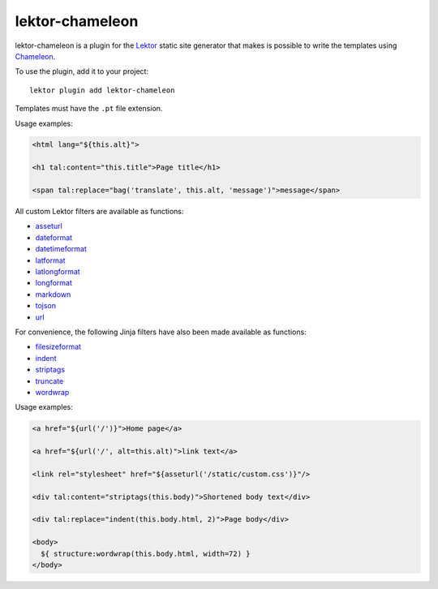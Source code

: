 lektor-chameleon
================

lektor-chameleon is a plugin for the `Lektor <https://www.getlektor.com>`_
static site generator
that makes is possible to write the templates
using `Chameleon <https://chameleon.readthedocs.io/>`_.

To use the plugin, add it to your project::

  lektor plugin add lektor-chameleon

Templates must have the ``.pt`` file extension.

Usage examples:

.. code:: html

   <html lang="${this.alt}">

   <h1 tal:content="this.title">Page title</h1>

   <span tal:replace="bag('translate', this.alt, 'message')">message</span>

All custom Lektor filters are available as functions:

- `asseturl <https://www.getlektor.com/docs/api/templates/filters/asseturl/>`_
- `dateformat <https://www.getlektor.com/docs/api/templates/filters/dateformat/>`_
- `datetimeformat <https://www.getlektor.com/docs/api/templates/filters/datetimeformat/>`_
- `latformat <https://www.getlektor.com/docs/api/templates/filters/latformat/>`_
- `latlongformat <https://www.getlektor.com/docs/api/templates/filters/latlongformat/>`_
- `longformat <https://www.getlektor.com/docs/api/templates/filters/longformat/>`_
- `markdown <https://www.getlektor.com/docs/api/templates/filters/markdown/>`_
- `tojson <https://www.getlektor.com/docs/api/templates/filters/tojson/>`_
- `url <https://www.getlektor.com/docs/api/templates/filters/url/>`_

For convenience, the following Jinja filters have also been made available
as functions:

- `filesizeformat <https://jinja.palletsprojects.com/en/3.0.x/templates/#jinja-filters.filesizeformat>`_
- `indent <https://jinja.palletsprojects.com/en/3.0.x/templates/#jinja-filters.indent>`_
- `striptags <https://jinja.palletsprojects.com/en/3.0.x/templates/#jinja-filters.striptags>`_
- `truncate <https://jinja.palletsprojects.com/en/3.0.x/templates/#jinja-filters.truncate>`_
- `wordwrap <https://jinja.palletsprojects.com/en/3.0.x/templates/#jinja-filters.wordwrap>`_

Usage examples:

.. code:: html

   <a href="${url('/')}">Home page</a>

   <a href="${url('/', alt=this.alt)">link text</a>

   <link rel="stylesheet" href="${asseturl('/static/custom.css')}"/>

   <div tal:content="striptags(this.body)">Shortened body text</div>

   <div tal:replace="indent(this.body.html, 2)">Page body</div>

   <body>
     ${ structure:wordwrap(this.body.html, width=72) }
   </body>

